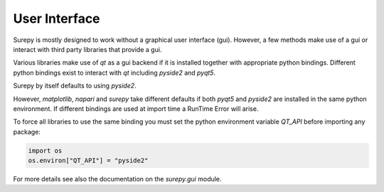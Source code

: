 .. _gui:

==========================
User Interface
==========================

Surepy is mostly designed to work without a graphical user interface (gui).
However, a few methods make use of a gui or interact with third party libraries that provide a gui.

Various libraries make use of `qt` as a gui backend if it is installed together with appropriate python bindings.
Different python bindings exist to interact with `qt` including `pyside2` and `pyqt5`.

Surepy by itself defaults to using `pyside2`.

However, `matplotlib`, `napari` and `surepy` take different defaults if both `pyqt5` and `pyside2` are installed in
the same python environment. If different bindings are used at import time a RunTime Error will arise.

To force all libraries to use the same binding you must set the python environment variable `QT_API` before importing
any package:

.. code:: python

   import os
   os.environ["QT_API"] = "pyside2"

For more details see also the documentation on the `surepy.gui` module.